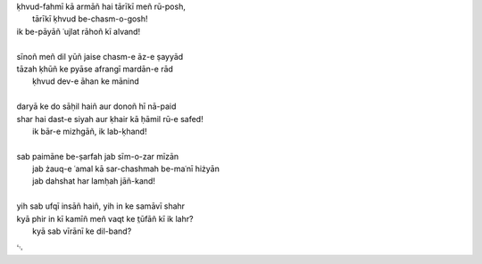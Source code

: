 .. title: §19. Ek aur shahr
.. slug: itoohavesomedreams/poem_19
.. date: 2014-09-07 15:37:35 UTC
.. tags: poem itoohavesomedreams rashid
.. link: 
.. description: transliterated version of "Ek aur shahr"
.. type: text



| ḳhvud-fahmī kā armāñ hai tārīkī meñ rū-posh,
|     tārīkī ḳhvud be-chasm-o-gosh!
| ik be-pāyāñ ʿujlat rāhoñ kī alvand!
| 
| sīnoñ meñ dil yūñ jaise chasm-e āz-e ṣayyād
| tāzah ḳhūñ ke pyāse afrangī mardān-e rād
|     ḳhvud dev-e āhan ke mānind
| 
| daryā ke do sāḥil haiñ aur donoñ hī nā-paid
| shar hai dast-e siyah aur ḳhair kā ḥāmil rū-e safed!
|     ik bār-e mizhgāñ, ik lab-ḳhand!
| 
| sab paimāne be-ṣarfah jab sīm-o-zar mīzān
|     jab żauq-e ʿamal kā sar-chashmah be-maʿnī hiżyān
|     jab dahshat har lamḥah jāñ-kand!
| 
| yih sab ufqī insāñ haiñ, yih in ke samāvī shahr
| kyā phir in kī kamīñ meñ vaqt ke t̤ūfāñ kī ik lahr?
|     kyā sab vīrānī ke dil-band?

␃

